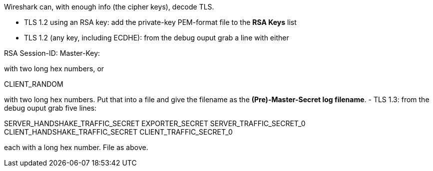 Wireshark can, with enough info (the cipher keys), decode TLS.

- TLS 1.2 using an RSA key: add the private-key PEM-format file to the **RSA Keys** list
- TLS 1.2 (any key, including ECDHE): from the debug ouput grab a line with either

RSA Session-ID: Master-Key:

with two long hex numbers, or

CLIENT_RANDOM

with two long hex numbers. Put that into a file and give the filename as the **(Pre)-Master-Secret log filename**.
- TLS 1.3: from the debug ouput grab five lines:

SERVER_HANDSHAKE_TRAFFIC_SECRET
EXPORTER_SECRET
SERVER_TRAFFIC_SECRET_0
CLIENT_HANDSHAKE_TRAFFIC_SECRET
CLIENT_TRAFFIC_SECRET_0

each with a long hex number. File as above.